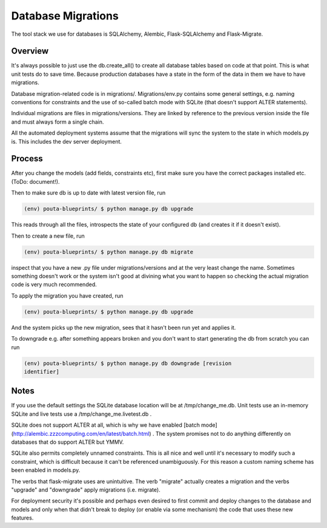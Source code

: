 Database Migrations
*******************

The tool stack we use for databases is SQLAlchemy, Alembic, Flask-SQLAlchemy
and Flask-Migrate.

Overview
========

It's always possible to just use the db.create_all() to create all database
tables based on code at that point. This is what unit tests do to save time.
Because production databases have a state in the form of the data in them we
have to have migrations.

Database migration-related code is in migrations/. Migrations/env.py contains
some general settings, e.g. naming conventions for constraints and the use of
so-called batch mode with SQLite (that doesn't support ALTER statements). 

Individual migrations are files in migrations/versions. They are linked by
reference to the previous version inside the file and must always form a
single chain.

All the automated deployment systems assume that the migrations will sync the
system to the state in which models.py is. This includes the dev server
deployment.

Process
=======

After you change the models (add fields, constraints etc), first make sure you
have the correct packages installed etc. (ToDo: document!).

Then to make sure db is up to date with latest version file, run

.. code-block:: sh

        (env) pouta-blueprints/ $ python manage.py db upgrade

This reads through all the files, introspects the state of your configured db
(and creates it if it doesn't exist).

Then to create a new file, run 
        
.. code-block:: sh

        (env) pouta-blueprints/ $ python manage.py db migrate

inspect that you have a new .py file under migrations/versions and at the very
least change the name. Sometimes something doesn't work or the system isn't
good at divining what you want to happen so checking the actual migration code
is very much recommended.

To apply the migration you have created, run

.. code-block:: sh

        (env) pouta-blueprints/ $ python manage.py db upgrade

And the system picks up the new migration, sees that it hasn't been run yet
and applies it.

To downgrade e.g. after something appears broken and you don't want to start
generating the db from scratch you can run

.. code-block:: sh

        (env) pouta-blueprints/ $ python manage.py db downgrade [revision
        identifier]

Notes
=====

If you use the default settings the SQLite database location will be
at /tmp/change_me.db. Unit tests use an in-memory SQLite and live tests use a
/tmp/change_me.livetest.db . 

SQLite does not support ALTER at all, which is why we have enabled [batch
mode](http://alembic.zzzcomputing.com/en/latest/batch.html) . The system
promises not to do anything differently on databases that do support ALTER but
YMMV.

SQLite also permits completely unnamed constraints. This is all nice and well
until it's necessary to modify such a constraint, which is difficult because it
can't be referenced unambiguously.  For this reason a custom naming scheme has
been enabled in models.py.

The verbs that flask-migrate uses are unintuitive. The verb "migrate" actually
creates a migration and the verbs "upgrade" and "downgrade" apply migrations
(i.e. migrate).

For deployment security it's possible and perhaps even desired to first commit
and deploy changes to the database and models and only when that didn't break
to deploy (or enable via some mechanism) the code that uses these new
features.
